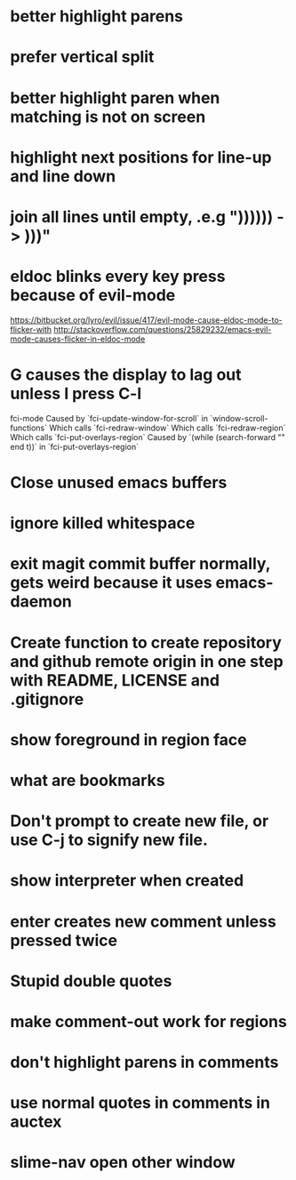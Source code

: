 * better highlight parens
* prefer vertical split
* better highlight paren when matching is not on screen
* highlight next positions for line-up and line down
* join all lines until empty, .e.g "))))\n)\n) -> )))"
* eldoc blinks every key press because of evil-mode
  https://bitbucket.org/lyro/evil/issue/417/evil-mode-cause-eldoc-mode-to-flicker-with
  http://stackoverflow.com/questions/25829232/emacs-evil-mode-causes-flicker-in-eldoc-mode
* G causes the display to lag out unless I press C-l
  fci-mode
  Caused by `fci-update-window-for-scroll` in `window-scroll-functions`
  Which calls `fci-redraw-window`
  Which calls `fci-redraw-region`
  Which calls `fci-put-overlays-region`
  Caused by `(while (search-forward "\n" end t))` in
  `fci-put-overlays-region`
  
* Close unused emacs buffers
* ignore killed whitespace
* exit magit commit buffer normally, gets weird because it uses emacs-daemon
* Create function to create repository and github remote origin in one step with README, LICENSE and .gitignore
* show foreground in region face
* what are bookmarks
* Don't prompt to create new file, or use C-j to signify new file.
* show interpreter when created
* enter creates new comment unless pressed twice
* Stupid double quotes
* make comment-out work for regions
* don't highlight parens in comments
* use normal quotes in comments in auctex
* slime-nav open other window
